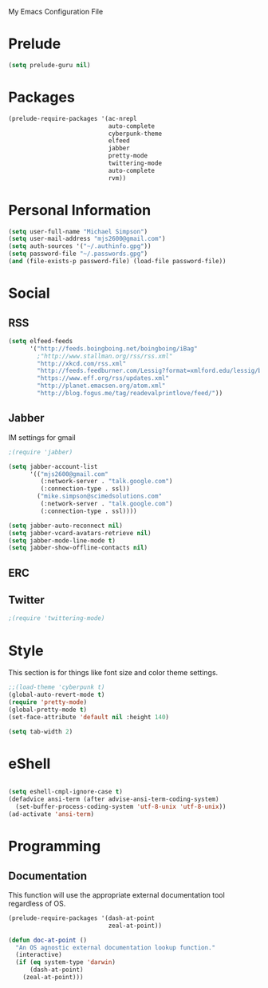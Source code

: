 My Emacs Configuration File

* Prelude
   #+begin_src emacs-lisp
     (setq prelude-guru nil)
   #+end_src
* Packages
   #+begin_src emacs-lisp
     (prelude-require-packages '(ac-nrepl
                                 auto-complete
                                 cyberpunk-theme
                                 elfeed
                                 jabber
                                 pretty-mode
                                 twittering-mode
                                 auto-complete
                                 rvm))
   #+end_src
* Personal Information

  #+begin_src emacs-lisp
    (setq user-full-name "Michael Simpson")
    (setq user-mail-address "mjs2600@gmail.com")
    (setq auth-sources '("~/.authinfo.gpg"))
    (setq password-file "~/.passwords.gpg")
    (and (file-exists-p password-file) (load-file password-file))
  #+end_src

* Social
** RSS
   #+begin_src emacs-lisp
     (setq elfeed-feeds
           '("http://feeds.boingboing.net/boingboing/iBag"
             ;"http://www.stallman.org/rss/rss.xml"
             "http://xkcd.com/rss.xml"
             "http://feeds.feedburner.com/Lessig?format=xmlford.edu/lessig/blog/index.rdf"
             "https://www.eff.org/rss/updates.xml"
             "http://planet.emacsen.org/atom.xml"
             "http://blog.fogus.me/tag/readevalprintlove/feed/"))
   #+end_src

** Jabber
   IM settings for gmail
   #+begin_src emacs-lisp
     ;(require 'jabber)

     (setq jabber-account-list
           '(("mjs2600@gmail.com"
              (:network-server . "talk.google.com")
              (:connection-type . ssl))
             ("mike.simpson@scimedsolutions.com"
              (:network-server . "talk.google.com")
              (:connection-type . ssl))))

     (setq jabber-auto-reconnect nil)
     (setq jabber-vcard-avatars-retrieve nil)
     (setq jabber-mode-line-mode t)
     (setq jabber-show-offline-contacts nil)
   #+end_src

** ERC

** Twitter
   #+begin_src emacs-lisp
     ;(require 'twittering-mode)
   #+end_src
* Style
  This section is for things like font size and color theme settings.
  #+begin_src emacs-lisp
    ;;(load-theme 'cyberpunk t)
    (global-auto-revert-mode t)
    (require 'pretty-mode)
    (global-pretty-mode t)
    (set-face-attribute 'default nil :height 140)

    (setq tab-width 2)
  #+end_src
* eShell
  #+begin_src emacs-lisp

    (setq eshell-cmpl-ignore-case t)
    (defadvice ansi-term (after advise-ansi-term-coding-system)
      (set-buffer-process-coding-system 'utf-8-unix 'utf-8-unix))
    (ad-activate 'ansi-term)

  #+end_src
* Programming
** Documentation

   This function will use the appropriate external documentation tool
   regardless of OS.

   #+begin_src emacs-lisp
     (prelude-require-packages '(dash-at-point
                                 zeal-at-point))

     (defun doc-at-point ()
       "An OS agnostic external documentation lookup function."
       (interactive)
       (if (eq system-type 'darwin)
           (dash-at-point)
         (zeal-at-point)))
   #+end_src
